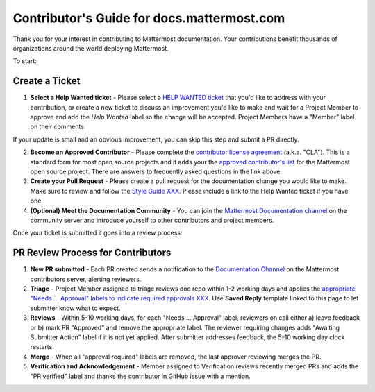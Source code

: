 Contributor's Guide for docs.mattermost.com
===========================================

Thank you for your interest in contributing to Mattermost documentation. Your contributions benefit thousands of organizations around the world deploying Mattermost. 

To start: 

Create a Ticket 
---------------

1. **Select a Help Wanted ticket** - Please select a `HELP WANTED ticket <https://github.com/mattermost/docs/issues?q=is%3Aopen+is%3Aissue+label%3A%22Help+Wanted%22>`_ that you'd like to address with your contribution, or create a new ticket to discuss an improvement you'd like to make and wait for a Project Member to approve and add the `Help Wanted` label so the change will be accepted. Project Members have a "Member" label on their comments. 

If your update is small and an obvious improvement, you can skip this step and submit a PR directly. 

2. **Become an Approved Contributor** - Please complete the `contributor license agreement <https://www.mattermost.org/mattermost-contributor-agreement/>`_ (a.k.a. "CLA"). This is a standard form for most open source projects and it adds your the `approved contributor's list <https://docs.google.com/spreadsheets/d/1NTCeG-iL_VS9bFqtmHSfwETo5f-8MQ7oMDE5IUYJi_Y/pubhtml?gid=0&single=true>`_ for the Mattermost open source project. There are answers to frequently asked questions in the link above. 

3. **Create your Pull Request** - Please create a pull request for the documentation change you would like to make. Make sure to review and follow the `Style Guide XXX <https://docs.mattermost.com/process/sg_mattermost-doc-style.html>`_. Please include a link to the Help Wanted ticket if you have one. 

4. **(Optional) Meet the Documentation Community** - You can join the `Mattermost Documentation channel <https://pre-release.mattermost.com/core/channels/documentation>`_ on the community server and introduce yourself to other contributors and project members. 

Once your ticket is submitted it goes into a review process: 

PR Review Process for Contributors 
----------------------------------

1. **New PR submitted** - Each PR created sends a notification to the `Documentation Channel <https://pre-release.mattermost.com/core/channels/documentation>`_ on the Mattermost contributors server, alerting reviewers. 

2. **Triage** - Project Member assigned to triage reviews doc repo within 1-2 working days and applies the `appropriate "Needs ... Approval" labels to indicate required approvals XXX <XXX>`_. Use **Saved Reply** template linked to this page to let submitter know what to expect.

3. **Reviews** - Within 5-10 working days, for each "Needs ... Approval" label, reviewers on call either a) leave feedback or b) mark PR "Approved" and remove the appropriate label. The reviewer requiring changes adds "Awaiting Submitter Action" label if it is not yet applied. After submitter addresses feedback, the 5-10 working day clock restarts.

4. **Merge** - When all "approval required" labels are removed, the last approver reviewing merges the PR.

5. **Verification and Acknowledgement** - Member assigned to Verification reviews recently merged PRs and adds the "PR verified" label and thanks the contributor in GitHub issue with a mention. 

